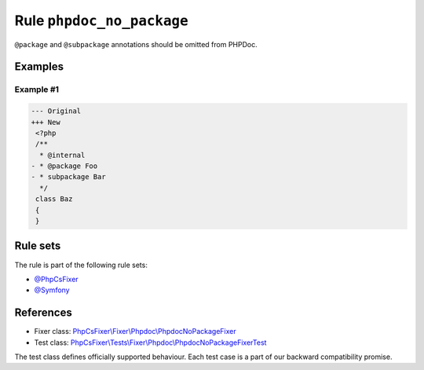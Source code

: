 ==========================
Rule ``phpdoc_no_package``
==========================

``@package`` and ``@subpackage`` annotations should be omitted from PHPDoc.

Examples
--------

Example #1
~~~~~~~~~~

.. code-block:: diff

   --- Original
   +++ New
    <?php
    /**
     * @internal
   - * @package Foo
   - * subpackage Bar
     */
    class Baz
    {
    }

Rule sets
---------

The rule is part of the following rule sets:

- `@PhpCsFixer <./../../ruleSets/PhpCsFixer.rst>`_
- `@Symfony <./../../ruleSets/Symfony.rst>`_

References
----------

- Fixer class: `PhpCsFixer\\Fixer\\Phpdoc\\PhpdocNoPackageFixer <./../../../src/Fixer/Phpdoc/PhpdocNoPackageFixer.php>`_
- Test class: `PhpCsFixer\\Tests\\Fixer\\Phpdoc\\PhpdocNoPackageFixerTest <./../../../tests/Fixer/Phpdoc/PhpdocNoPackageFixerTest.php>`_

The test class defines officially supported behaviour. Each test case is a part of our backward compatibility promise.
